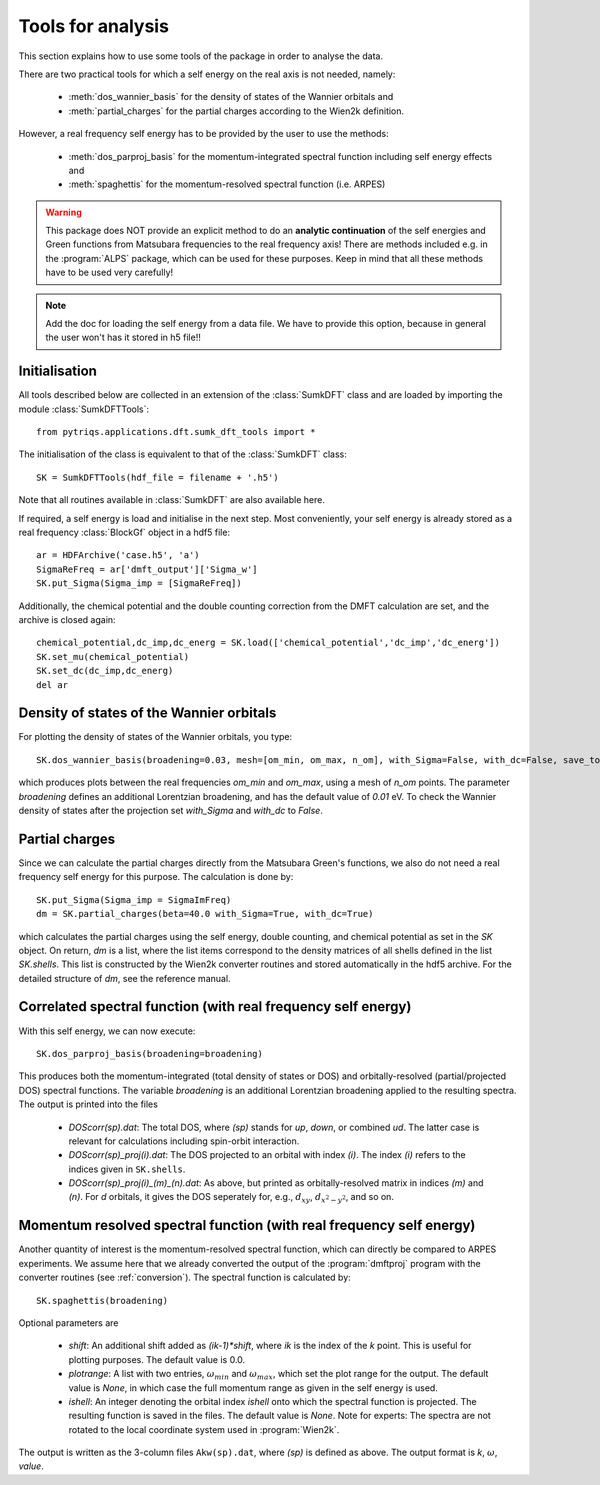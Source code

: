 .. _analysis:

Tools for analysis
==================

This section explains how to use some tools of the package in order to analyse the data.

There are two practical tools for which a self energy on the real axis is not needed, namely:

  * :meth:`dos_wannier_basis` for the density of states of the Wannier orbitals and
  * :meth:`partial_charges` for the partial charges according to the Wien2k definition.

However, a real frequency self energy has to be provided by the user to use the methods:

  * :meth:`dos_parproj_basis` for the momentum-integrated spectral function including self energy effects and
  * :meth:`spaghettis` for the momentum-resolved spectral function (i.e. ARPES)

.. warning::
  This package does NOT provide an explicit method to do an **analytic continuation** of the
  self energies and Green functions from Matsubara frequencies to the real frequency axis! 
  There are methods included e.g. in the :program:`ALPS` package, which can be used for these purposes. 
  Keep in mind that all these methods have to be used very carefully!

.. note::
  Add the doc for loading the self energy from a data file. We have to provide this option, because
  in general the user won't has it stored in h5 file!!

Initialisation
--------------

All tools described below are collected in an extension of the :class:`SumkDFT` class and are
loaded by importing the module :class:`SumkDFTTools`::

  from pytriqs.applications.dft.sumk_dft_tools import *

The initialisation of the class is equivalent to that of the :class:`SumkDFT` 
class::

  SK = SumkDFTTools(hdf_file = filename + '.h5')

Note that all routines available in :class:`SumkDFT` are also available here. 

If required, a self energy is load and initialise in the next step. Most conveniently, 
your self energy is already stored as a real frequency :class:`BlockGf` object 
in a hdf5 file::

  ar = HDFArchive('case.h5', 'a')
  SigmaReFreq = ar['dmft_output']['Sigma_w']
  SK.put_Sigma(Sigma_imp = [SigmaReFreq])

Additionally, the chemical potential and the double counting
correction from the DMFT calculation are set, and the archive is closed again::
  
  chemical_potential,dc_imp,dc_energ = SK.load(['chemical_potential','dc_imp','dc_energ'])
  SK.set_mu(chemical_potential)
  SK.set_dc(dc_imp,dc_energ)
  del ar


Density of states of the Wannier orbitals
-----------------------------------------

For plotting the density of states of the Wannier orbitals, you type::

  SK.dos_wannier_basis(broadening=0.03, mesh=[om_min, om_max, n_om], with_Sigma=False, with_dc=False, save_to_file=True)

which produces plots between the real frequencies `om_min` and `om_max`, using a mesh of `n_om` points. The parameter 
`broadening` defines an additional Lorentzian broadening, and has the default value of `0.01` eV. To check the Wannier 
density of states after the projection set `with_Sigma` and `with_dc` to `False`.

Partial charges
---------------

Since we can calculate the partial charges directly from the Matsubara Green's functions, we also do not need a
real frequency self energy for this purpose. The calculation is done by::

  SK.put_Sigma(Sigma_imp = SigmaImFreq)
  dm = SK.partial_charges(beta=40.0 with_Sigma=True, with_dc=True)

which calculates the partial charges using the self energy, double counting, and chemical potential as set in the 
`SK` object. On return, `dm` is a list, where the list items correspond to the density matrices of all shells
defined in the list `SK.shells`. This list is constructed by the Wien2k converter routines and stored automatically
in the hdf5 archive. For the detailed structure of `dm`, see the reference manual.

Correlated spectral function (with real frequency self energy)
--------------------------------------------------------------

With this self energy, we can now execute::

  SK.dos_parproj_basis(broadening=broadening)

This produces both the momentum-integrated (total density of states or DOS) and orbitally-resolved (partial/projected DOS) spectral functions.
The variable `broadening` is an additional Lorentzian broadening applied to the resulting spectra.
The output is printed into the files

  * `DOScorr(sp).dat`: The total DOS, where `(sp)` stands for `up`, `down`, or combined `ud`. The latter case
    is relevant for calculations including spin-orbit interaction.
  * `DOScorr(sp)_proj(i).dat`: The DOS projected to an orbital with index `(i)`. The index `(i)` refers to 
    the indices given in ``SK.shells``.
  * `DOScorr(sp)_proj(i)_(m)_(n).dat`: As above, but printed as orbitally-resolved matrix in indices 
    `(m)` and `(n)`. For `d` orbitals, it gives the DOS seperately for, e.g., :math:`d_{xy}`, :math:`d_{x^2-y^2}`, and so on.

Momentum resolved spectral function (with real frequency self energy)
---------------------------------------------------------------------

Another quantity of interest is the momentum-resolved spectral function, which can directly be compared to ARPES
experiments. We assume here that we already converted the output of the :program:`dmftproj` program with the 
converter routines (see :ref:`conversion`). The spectral function is calculated by::

  SK.spaghettis(broadening)

Optional parameters are

  * `shift`: An additional shift added as `(ik-1)*shift`, where `ik` is the index of the `k` point. This is useful for plotting purposes. 
    The default value is 0.0.
  * `plotrange`: A list with two entries, :math:`\omega_{min}` and :math:`\omega_{max}`, which set the plot
    range for the output. The default value is `None`, in which case the full momentum range as given in the self energy is used. 
  * `ishell`: An integer denoting the orbital index `ishell` onto which the spectral function is projected. The resulting function is saved in 
    the files. The default value is `None`. Note for experts: The spectra are not rotated to the local coordinate system used in :program:`Wien2k`.

The output is written as the 3-column files ``Akw(sp).dat``, where `(sp)` is defined as above. The output format is 
`k`, :math:`\omega`, `value`. 
